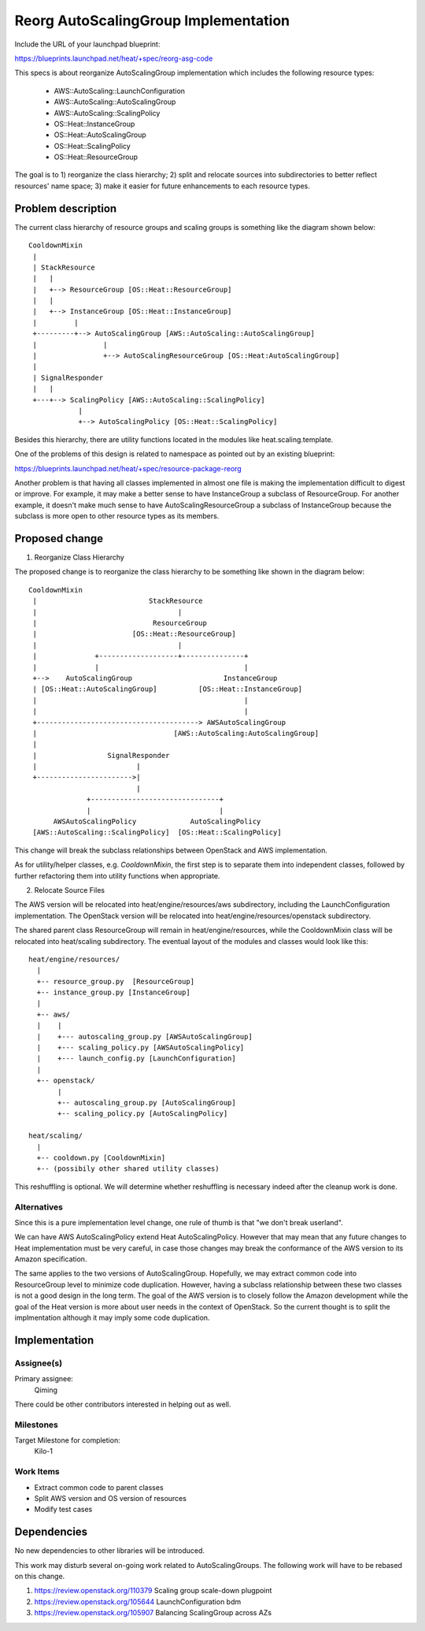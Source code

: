 ..
 This work is licensed under a Creative Commons Attribution 3.0 Unported
 License.

 http://creativecommons.org/licenses/by/3.0/legalcode
..

=======================================
 Reorg AutoScalingGroup Implementation
=======================================

Include the URL of your launchpad blueprint:

https://blueprints.launchpad.net/heat/+spec/reorg-asg-code

This specs is about reorganize AutoScalingGroup implementation which includes
the following resource types:

  - AWS::AutoScaling::LaunchConfiguration
  - AWS::AutoScaling::AutoScalingGroup
  - AWS::AutoScaling::ScalingPolicy
  - OS::Heat::InstanceGroup
  - OS::Heat::AutoScalingGroup
  - OS::Heat::ScalingPolicy
  - OS::Heat::ResourceGroup

The goal is to 1) reorganize the class hierarchy; 2) split and relocate sources
into subdirectories to better reflect resources' name space; 3) make it easier
for future enhancements to each resource types.

Problem description
===================

The current class hierarchy of resource groups and scaling groups is something
like the diagram shown below::

  CooldownMixin
   |
   | StackResource
   |   |
   |   +--> ResourceGroup [OS::Heat::ResourceGroup]
   |   |
   |   +--> InstanceGroup [OS::Heat::InstanceGroup]
   |         |
   +---------+--> AutoScalingGroup [AWS::AutoScaling::AutoScalingGroup]
   |                |
   |                +--> AutoScalingResourceGroup [OS::Heat:AutoScalingGroup]
   |
   | SignalResponder
   |   |
   +---+--> ScalingPolicy [AWS::AutoScaling::ScalingPolicy]
              |
              +--> AutoScalingPolicy [OS::Heat::ScalingPolicy]

Besides this hierarchy, there are utility functions located in the modules like
heat.scaling.template.

One of the problems of this design is related to namespace as pointed out by
an existing blueprint:

https://blueprints.launchpad.net/heat/+spec/resource-package-reorg

Another problem is that having all classes implemented in almost one file is
making the implementation difficult to digest or improve.  For example, it
may make a better sense to have InstanceGroup a subclass of ResourceGroup.
For another example, it doesn't make much sense to have AutoScalingResourceGroup
a subclass of InstanceGroup because the subclass is more open to other resource
types as its members.

Proposed change
===============

1. Reorganize Class Hierarchy

The proposed change is to reorganize the class hierarchy to be something like
shown in the diagram below::

  CooldownMixin
   |                           StackResource
   |                                  |
   |                            ResourceGroup
   |                       [OS::Heat::ResourceGroup]
   |                                  |
   |              +-------------------+---------------+
   |              |                                   |
   +-->    AutoScalingGroup                      InstanceGroup
   | [OS::Heat::AutoScalingGroup]          [OS::Heat::InstanceGroup]
   |                                                  |
   |                                                  |
   +---------------------------------------> AWSAutoScalingGroup
   |                                 [AWS::AutoScaling:AutoScalingGroup]
   |
   |                 SignalResponder
   |                        |
   +----------------------->|
                            |
                +-------------------------------+
                |                               |
        AWSAutoScalingPolicy             AutoScalingPolicy
   [AWS::AutoScaling::ScalingPolicy]  [OS::Heat::ScalingPolicy]


This change will break the subclass relationships between OpenStack and AWS
implementation.

As for utility/helper classes, e.g. `CooldownMixin`, the first step is to
separate them into independent classes, followed by further refactoring them
into utility functions when appropriate.

2. Relocate Source Files

The AWS version will be relocated into heat/engine/resources/aws subdirectory,
including the LaunchConfiguration implementation.  The OpenStack version will
be relocated into heat/engine/resources/openstack subdirectory.

The shared parent class ResourceGroup will remain in heat/engine/resources, while
the CooldownMixin class will be relocated into heat/scaling subdirectory.  The
eventual layout of the modules and classes would look like this::

  heat/engine/resources/
    |
    +-- resource_group.py  [ResourceGroup]
    +-- instance_group.py [InstanceGroup]
    |
    +-- aws/
    |    |
    |    +--- autoscaling_group.py [AWSAutoScalingGroup]
    |    +--- scaling_policy.py [AWSAutoScalingPolicy]
    |    +--- launch_config.py [LaunchConfiguration]
    |
    +-- openstack/
         |
         +-- autoscaling_group.py [AutoScalingGroup]
         +-- scaling_policy.py [AutoScalingPolicy]

  heat/scaling/
    |
    +-- cooldown.py [CooldownMixin]
    +-- (possibily other shared utility classes)


This reshuffling is optional.  We will determine whether reshuffling is necessary
indeed after the cleanup work is done.

Alternatives
------------

Since this is a pure implementation level change, one rule of thumb is that "we
don't break userland".

We can have AWS AutoScalingPolicy extend Heat AutoScalingPolicy.  However that
may mean that any future changes to Heat implementation must be very careful, in
case those changes may break the conformance of the AWS version to its Amazon
specification.

The same applies to the two versions of AutoScalingGroup.  Hopefully, we may
extract common code into ResourceGroup level to minimize code duplication.
However, having a subclass relationship between these two classes is not a
good design in the long term.  The goal of the AWS version is to closely
follow the Amazon development while the goal of the Heat version is more
about user needs in the context of OpenStack.  So the current thought is to
split the implmentation although it may imply some code duplication.

Implementation
==============

Assignee(s)
-----------

Primary assignee:
  Qiming

There could be other contributors interested in helping out as well.

Milestones
----------

Target Milestone for completion:
  Kilo-1

Work Items
----------

- Extract common code to parent classes
- Split AWS version and OS version of resources
- Modify test cases

Dependencies
============

No new dependencies to other libraries will be introduced.

This work may disturb several on-going work related to AutoScalingGroups.
The following work will have to be rebased on this change.

#. https://review.openstack.org/110379 Scaling group scale-down plugpoint
#. https://review.openstack.org/105644 LaunchConfiguration bdm
#. https://review.openstack.org/105907 Balancing ScalingGroup across AZs

